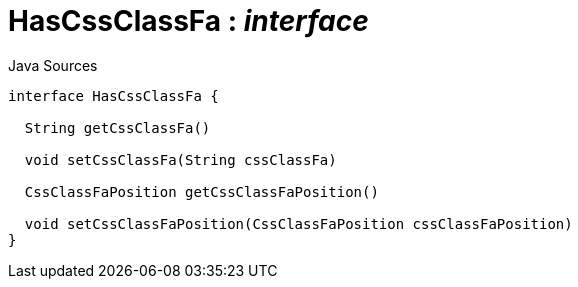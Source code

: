 = HasCssClassFa : _interface_
:Notice: Licensed to the Apache Software Foundation (ASF) under one or more contributor license agreements. See the NOTICE file distributed with this work for additional information regarding copyright ownership. The ASF licenses this file to you under the Apache License, Version 2.0 (the "License"); you may not use this file except in compliance with the License. You may obtain a copy of the License at. http://www.apache.org/licenses/LICENSE-2.0 . Unless required by applicable law or agreed to in writing, software distributed under the License is distributed on an "AS IS" BASIS, WITHOUT WARRANTIES OR  CONDITIONS OF ANY KIND, either express or implied. See the License for the specific language governing permissions and limitations under the License.

.Java Sources
[source,java]
----
interface HasCssClassFa {

  String getCssClassFa()

  void setCssClassFa(String cssClassFa)

  CssClassFaPosition getCssClassFaPosition()

  void setCssClassFaPosition(CssClassFaPosition cssClassFaPosition)
}
----

